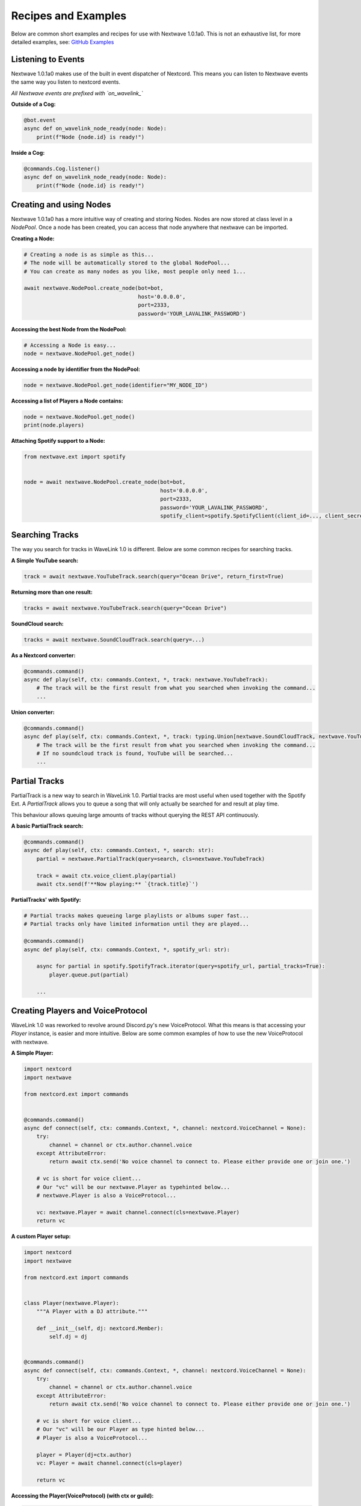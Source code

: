 Recipes and Examples
=============================
Below are common short examples and recipes for use with Nextwave 1.0.1a0.
This is not an exhaustive list, for more detailed examples, see: `GitHub Examples <https://github.com/abindent/nextwave/tree/master/examples>`_


Listening to Events
-------------------
Nextwave 1.0.1a0 makes use of the built in event dispatcher of Nextcord.
This means you can listen to Nextwave events the same way you listen to nextcord events.

*All Nextwave events are prefixed with `on_wavelink_`*


**Outside of a Cog:**

.. code:: python3

    @bot.event
    async def on_wavelink_node_ready(node: Node):
        print(f"Node {node.id} is ready!")


**Inside a Cog:**

.. code:: python3

    @commands.Cog.listener()
    async def on_wavelink_node_ready(node: Node):
        print(f"Node {node.id} is ready!")



Creating and using Nodes
------------------------
Nextwave 1.0.1a0 has a more intuitive way of creating and storing Nodes.
Nodes are now stored at class level in a `NodePool`. Once a node has been created, you can access that node anywhere that
nextwave can be imported.


**Creating a Node:**

.. code:: python3

    # Creating a node is as simple as this...
    # The node will be automatically stored to the global NodePool...
    # You can create as many nodes as you like, most people only need 1...

    await nextwave.NodePool.create_node(bot=bot,
                                        host='0.0.0.0',
                                        port=2333,
                                        password='YOUR_LAVALINK_PASSWORD')


**Accessing the best Node from the NodePool:**

.. code:: python3

    # Accessing a Node is easy...
    node = nextwave.NodePool.get_node()


**Accessing a node by identifier from the NodePool:**

.. code:: python3

    node = nextwave.NodePool.get_node(identifier="MY_NODE_ID")


**Accessing a list of Players a Node contains:**

.. code:: python3

    node = nextwave.NodePool.get_node()
    print(node.players)


**Attaching Spotify support to a Node:**

.. code:: python3

    from nextwave.ext import spotify


    node = await nextwave.NodePool.create_node(bot=bot,
                                               host='0.0.0.0',
                                               port=2333,
                                               password='YOUR_LAVALINK_PASSWORD',
                                               spotify_client=spotify.SpotifyClient(client_id=..., client_secret=...))


Searching Tracks
----------------
The way you search for tracks in WaveLink 1.0 is different. Below are some common recipes for searching tracks.


**A Simple YouTube search:**

.. code:: python3

    track = await nextwave.YouTubeTrack.search(query="Ocean Drive", return_first=True)


**Returning more than one result:**

.. code:: python3

    tracks = await nextwave.YouTubeTrack.search(query="Ocean Drive")


**SoundCloud search:**

.. code:: python3

    tracks = await nextwave.SoundCloudTrack.search(query=...)


**As a Nextcord converter:**

.. code:: python3

    @commands.command()
    async def play(self, ctx: commands.Context, *, track: nextwave.YouTubeTrack):
        # The track will be the first result from what you searched when invoking the command...
        ...


**Union converter:**

.. code:: python3

    @commands.command()
    async def play(self, ctx: commands.Context, *, track: typing.Union[nextwave.SoundCloudTrack, nextwave.YouTubeTrack]):
        # The track will be the first result from what you searched when invoking the command...
        # If no soundcloud track is found, YouTube will be searched...
        ...


Partial Tracks
--------------
PartialTrack is a new way to search in WaveLink 1.0. Partial tracks are most useful when used together with the Spotify Ext.
A `PartialTrack` allows you to queue a song that will only actually be searched for and result at play time.

This behaviour allows queuing large amounts of tracks without querying the REST API continuously.


**A basic PartialTrack search:**

.. code:: python3

    @commands.command()
    async def play(self, ctx: commands.Context, *, search: str):
        partial = nextwave.PartialTrack(query=search, cls=nextwave.YouTubeTrack)

        track = await ctx.voice_client.play(partial)
        await ctx.send(f'**Now playing:** `{track.title}`')


**PartialTracks' with Spotify:**

.. code-block:: python3

    # Partial tracks makes queueing large playlists or albums super fast...
    # Partial tracks only have limited information until they are played...

    @commands.command()
    async def play(self, ctx: commands.Context, *, spotify_url: str):

        async for partial in spotify.SpotifyTrack.iterator(query=spotify_url, partial_tracks=True):
            player.queue.put(partial)

        ...


Creating Players and VoiceProtocol
----------------------------------
WaveLink 1.0 was reworked to revolve around Discord.py's new VoiceProtocol. What this means is that accessing your `Player` instance,
is easier and more intuitive. Below are some common examples of how to use the new VoiceProtocol with nextwave.


**A Simple Player:**

.. code:: python3

    import nextcord
    import nextwave

    from nextcord.ext import commands


    @commands.command()
    async def connect(self, ctx: commands.Context, *, channel: nextcord.VoiceChannel = None):
        try:
            channel = channel or ctx.author.channel.voice
        except AttributeError:
            return await ctx.send('No voice channel to connect to. Please either provide one or join one.')

        # vc is short for voice client...
        # Our "vc" will be our nextwave.Player as typehinted below...
        # nextwave.Player is also a VoiceProtocol...

        vc: nextwave.Player = await channel.connect(cls=nextwave.Player)
        return vc


**A custom Player setup:**

.. code:: python3

    import nextcord
    import nextwave

    from nextcord.ext import commands


    class Player(nextwave.Player):
        """A Player with a DJ attribute."""

        def __init__(self, dj: nextcord.Member):
            self.dj = dj


    @commands.command()
    async def connect(self, ctx: commands.Context, *, channel: nextcord.VoiceChannel = None):
        try:
            channel = channel or ctx.author.channel.voice
        except AttributeError:
            return await ctx.send('No voice channel to connect to. Please either provide one or join one.')

        # vc is short for voice client...
        # Our "vc" will be our Player as type hinted below...
        # Player is also a VoiceProtocol...

        player = Player(dj=ctx.author)
        vc: Player = await channel.connect(cls=player)

        return vc


**Accessing the Player(VoiceProtocol) (with ctx or guild):**

.. code:: python3

    @commands.command()
    async def play(self, ctx: commands.Context, *, track: nextwave.YouTubeTrack):
        vc: nextwave.Player = ctx.voice_client

        if not vc:
            # Call a connect command or similar that returns a vc...
            vc = ...

        # You can also access player from anywhere you have guild...
        vc = ctx.guild.voice_client


**Accessing a Player from your Node:**

.. code:: python3

    # Could return None, if the Player was not found...

    node = nextwave.NodePool.get_node()
    player = node.get_player(ctx.guild)


Spotify
-------
See: `Spotify Documentation <https://nextwave.readthedocs.io/en/latest/exts/spotify.html>`_


Common Operations
-----------------
Below are some common operations used with nextwave. Most Nextwave 1.0.1a0 operations are the same as stable release.
See the documentation for more info.

.. code:: python3

    # Play a track...
    await player.play(track)

    # Pause the current song...
    await player.pause()

    # Resume the current song from pause state...
    await player.resume()

    # Stop the current song from playing...
    await player.stop()

    # Stop the current song from playing and disconnect and cleanup the player...
    await player.disconnect()

    # Move the player to another channel...
    await player.move_to(channel)

    # Set the player volume...
    await player.set_volume(30)

    # Seek the currently playing song (position is an integer of seconds)...
    await player.seek(position)

    # Check if the player is playing...
    player.is_playing()

    # Check if the player is connected...
    player.is_connected()

    # Check if the player is paused...
    player.is_paused()

    # Get the best node...
    node = nextwave.NodePool.get_node()

    # Build a track from the unique track base64 identifier...
    await node.build_track(cls=nextwave.YouTubeTrack, identifier="UNIQUE_BASE64_TRACK_IDENTIFIER")

    # Disconnect and cleanup a node and all it's current players...
    await node.disconnect()

    # Common node properties...
    node.host
    node.port
    node.region
    node.identifier
    node.players
    node.is_connected()

    # Common player properties...
    player.guild
    player.user  # The players bot/client instance...
    player.source  # The currently playing song...
    player.position  # The currently playing songs position in seconds...
